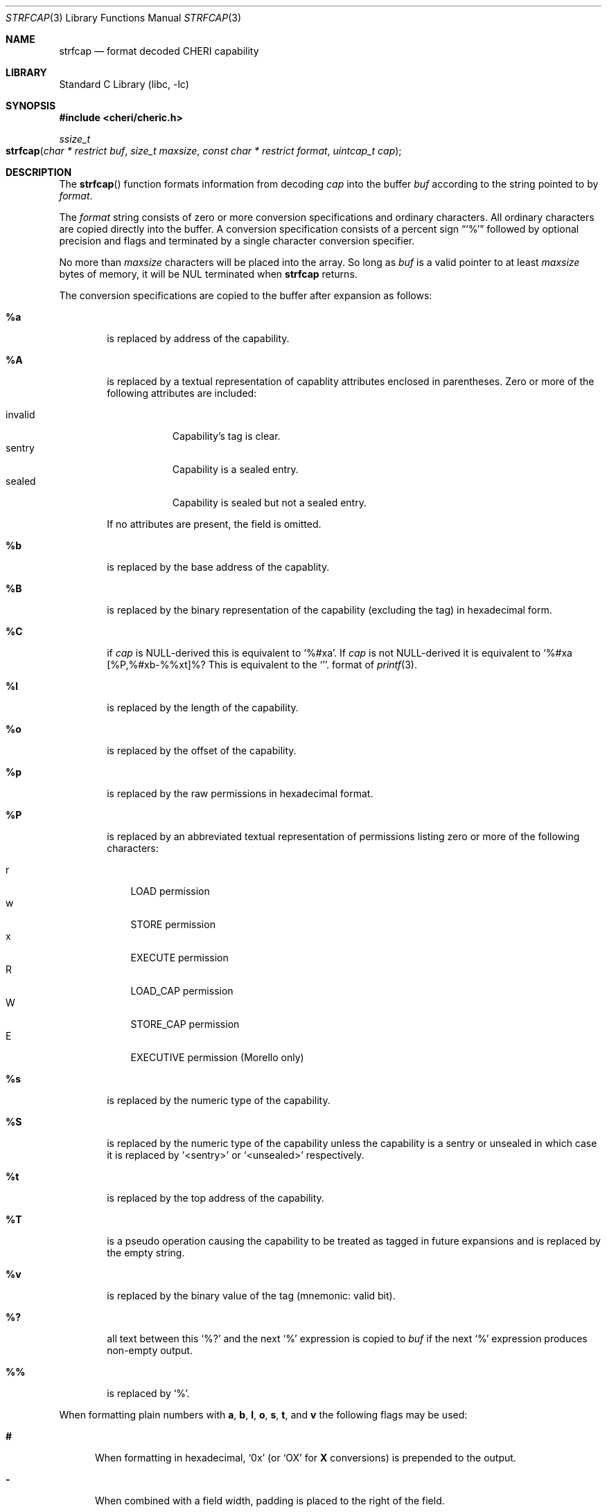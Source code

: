 .\"-
.\" Copyright (c) 1989, 1991, 1993
.\"	The Regents of the University of California.  All rights reserved.
.\" Copyright (c) 2020 SRI International
.\"
.\" This software was developed by SRI International and the University of
.\" Cambridge Computer Laboratory (Department of Computer Science and
.\" Technology) under DARPA contract HR0011-18-C-0016 ("ECATS"), as part of the
.\" DARPA SSITH research programme.
.\"
.\" This code is derived from software contributed to Berkeley by
.\" the American National Standards Committee X3, on Information
.\" Processing Systems.
.\"
.\" Redistribution and use in source and binary forms, with or without
.\" modification, are permitted provided that the following conditions
.\" are met:
.\" 1. Redistributions of source code must retain the above copyright
.\"    notice, this list of conditions and the following disclaimer.
.\" 2. Redistributions in binary form must reproduce the above copyright
.\"    notice, this list of conditions and the following disclaimer in the
.\"    documentation and/or other materials provided with the distribution.
.\" 3. Neither the name of the University nor the names of its contributors
.\"    may be used to endorse or promote products derived from this software
.\"    without specific prior written permission.
.\"
.\" THIS SOFTWARE IS PROVIDED BY THE REGENTS AND CONTRIBUTORS ``AS IS'' AND
.\" ANY EXPRESS OR IMPLIED WARRANTIES, INCLUDING, BUT NOT LIMITED TO, THE
.\" IMPLIED WARRANTIES OF MERCHANTABILITY AND FITNESS FOR A PARTICULAR PURPOSE
.\" ARE DISCLAIMED.  IN NO EVENT SHALL THE REGENTS OR CONTRIBUTORS BE LIABLE
.\" FOR ANY DIRECT, INDIRECT, INCIDENTAL, SPECIAL, EXEMPLARY, OR CONSEQUENTIAL
.\" DAMAGES (INCLUDING, BUT NOT LIMITED TO, PROCUREMENT OF SUBSTITUTE GOODS
.\" OR SERVICES; LOSS OF USE, DATA, OR PROFITS; OR BUSINESS INTERRUPTION)
.\" HOWEVER CAUSED AND ON ANY THEORY OF LIABILITY, WHETHER IN CONTRACT, STRICT
.\" LIABILITY, OR TORT (INCLUDING NEGLIGENCE OR OTHERWISE) ARISING IN ANY WAY
.\" OUT OF THE USE OF THIS SOFTWARE, EVEN IF ADVISED OF THE POSSIBILITY OF
.\" SUCH DAMAGE.
.\"
.Dd June 8, 2021
.Dt STRFCAP 3
.Os
.Sh NAME
.Nm strfcap
.Nd format decoded CHERI capability
.Sh LIBRARY
.Lb libc
.Sh SYNOPSIS
.In cheri/cheric.h
.Ft ssize_t
.Fo strfcap
.Fa "char * restrict buf"
.Fa "size_t maxsize"
.Fa "const char * restrict format"
.Fa "uintcap_t cap"
.Fc
.Sh DESCRIPTION
The
.Fn strfcap
function formats information from decoding
.Fa cap
into the buffer
.Fa buf
according to the string pointed to by
.Fa format .
.Pp
The
.Fa format
string consists of zero or more conversion specifications and
ordinary characters.
All ordinary characters are copied directly into the buffer.
A conversion specification consists of a percent sign
.Dq Ql %
followed by optional precision and flags and terminated by
a single character conversion specifier.
.Pp
No more than
.Fa maxsize
characters will be placed into the array.
So long as
.Fa buf
is a valid pointer to at least
.Fa maxsize
bytes of memory, it will be NUL terminated when
.Nm
returns.
.Pp
The conversion specifications are copied to the buffer after expansion
as follows:
.Bl -tag -width "xxxx"
.It Cm \&%a
is replaced by address of the capability.
.It Cm \&%A
is replaced by a textual representation of capablity attributes
enclosed in parentheses.
Zero or more of the following attributes are included:
.Pp
.Bl -tag -compact -width invalid
.It invalid
Capability's tag is clear.
.It sentry
Capability is a sealed entry.
.It sealed
Capability is sealed but not a sealed entry.
.El
.Pp
If no attributes are present, the field is omitted.
.It Cm \&%b
is replaced by the base address of the capablity.
.It Cm \&%B
is replaced by the binary representation of the capability (excluding
the tag) in hexadecimal form.
.It Cm \&%C
if
.Fa cap
is NULL-derived this is equivalent to
.Ql %#xa .
If
.Fa cap
is not NULL-derived it is equivalent to
.Ql %#xa [%P,%#xb-%%xt]%? %A .
This is equivalent to
the
.Ql %#p
format of
.Xr printf 3 .
.It Cm \&%l
is replaced by the length of the capability.
.It Cm \&%o
is replaced by the offset of the capability.
.It Cm \&%p
is replaced by the raw permissions in hexadecimal format.
.It Cm \&%P
is replaced by an abbreviated textual representation of permissions
listing zero or more of the following characters:
.Pp
.Bl -tag -compact -width W
.It r
LOAD permission
.It w
STORE permission
.It x
EXECUTE permission
.It R
LOAD_CAP permission
.It W
STORE_CAP permission
.It E
EXECUTIVE permission (Morello only)
.El
.It Cm \&%s
is replaced by the numeric type of the capability.
.It Cm \&%S
is replaced by the numeric type of the capability unless the capability
is a sentry or unsealed in which case
it is replaced by
.Ql <sentry>
or
.Ql <unsealed>
respectively.
.It Cm \&%t
is replaced by the top address of the capability.
.It Cm \&%T
is a pseudo operation causing the capability to be treated as tagged
in future expansions and is replaced by the empty string.
.It Cm \&%v
is replaced by the binary value of the tag (mnemonic: valid bit).
.It Cm \&%?
all text between this
.Ql %?
and the next
.Ql %
expression is copied to
.Fa buf
if the next
.Ql %
expression produces non-empty output.
.It Cm \&%%
is replaced by
.Ql % .
.El
.Pp
When formatting plain numbers with
.Cm a , b , l , o , s , t ,
and
.Cm v
the following flags may be used:
.Bl -tag -width "xxx"
.It Cm \&#
When formatting in hexadecimal,
.Ql 0x
(or
.Ql OX
for
.Cm X
conversions)
is prepended to the output.
.It Cm \&-
When combined with a field width, padding is placed to the right of the
field.
.It Cm \&0
Zero padding.
As with the
.Xr printf 3
Cm 0
flag.
.It Cm \&x
Print the number in hexadecimal with lowercase letters.
.It Cm \&X
Print the number in hexadecimal with uppercase letters.
.El
.Pp
Additionally, an optional decimal string field with may be specifided as
well as a minimum precision starting with a period
.Cm \&.
followed by a decimal digit string.
Width, precision,
.Cm # , - ,
and
.Cm 0
flags apply to the
.Cm C
when formatting a null-derived capability.
.Sh RETURN VALUES
The
.Nm
function returns the number of characters that would have been printed
if the
.Fa size
were unlimted
(not including the trailing
.Ql \e0
used to end output to strings).
This function returns a negative number if an error occurs.
.Sh SEE ALSO
.Xr printf 3
.Sh AUTHORS
This software and this manual page were
developed by SRI International and the University of Cambridge Computer
Laboratory (Department of Computer Science and Technology) under
contract
.Pq HR0011-18-C-0016
.Pq Do ECATS Dc ,
as part of the DARPA SSITH research programme.
.Sh BUGS
Not all possible erronious input patterns are detected.
